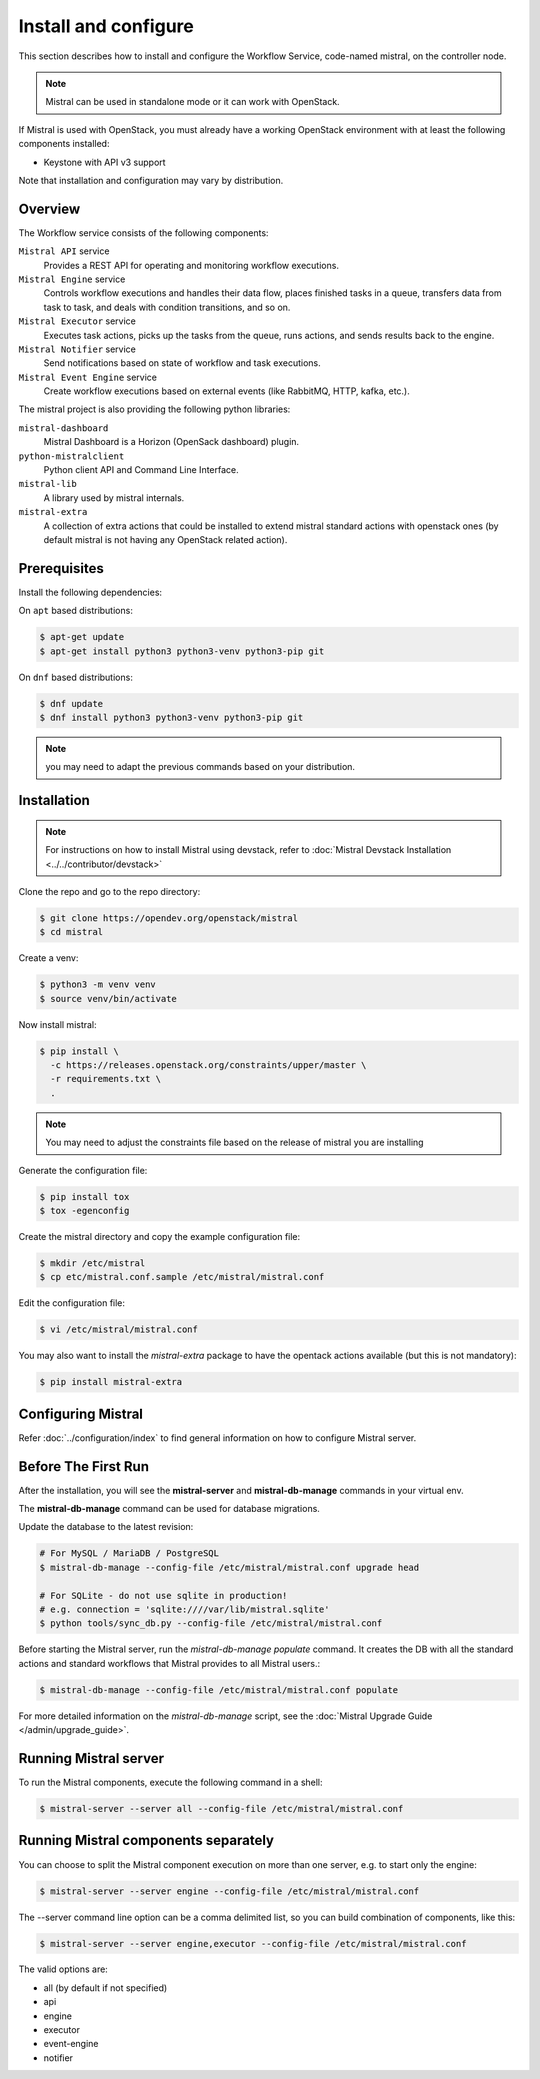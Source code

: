 =====================
Install and configure
=====================

This section describes how to install and configure the
Workflow Service, code-named mistral, on the controller node.

.. note::

    Mistral can be used in standalone mode or it can work with OpenStack.

If Mistral is used with OpenStack, you must already have a working OpenStack
environment with at least the following components installed:

- Keystone with API v3 support

Note that installation and configuration may vary by distribution.

Overview
--------

The Workflow service consists of the following components:

``Mistral API`` service
  Provides a REST API for operating and monitoring workflow executions.

``Mistral Engine`` service
  Controls workflow executions and handles their data flow, places finished
  tasks in a queue, transfers data from task to task, and deals with condition
  transitions, and so on.

``Mistral Executor`` service
  Executes task actions, picks up the tasks from the queue, runs actions, and
  sends results back to the engine.

``Mistral Notifier`` service
  Send notifications based on state of workflow and task executions.

``Mistral Event Engine`` service
  Create workflow executions based on external events (like RabbitMQ, HTTP,
  kafka, etc.).

The mistral project is also providing the following python libraries:

``mistral-dashboard``
  Mistral Dashboard is a Horizon (OpenSack dashboard) plugin.

``python-mistralclient``
  Python client API and Command Line Interface.

``mistral-lib``
  A library used by mistral internals.

``mistral-extra``
  A collection of extra actions that could be installed to extend mistral
  standard actions with openstack ones (by default mistral is not having any
  OpenStack related action).

Prerequisites
-------------

Install the following dependencies:

On ``apt`` based distributions:

.. code-block:: console

    $ apt-get update
    $ apt-get install python3 python3-venv python3-pip git

On ``dnf`` based distributions:

.. code-block:: console

    $ dnf update
    $ dnf install python3 python3-venv python3-pip git

.. note::

    you may need to adapt the previous commands based on your distribution.

Installation
------------

.. note::

    For instructions on how to install Mistral using devstack, refer to
    :doc:`Mistral Devstack Installation <../../contributor/devstack>`

Clone the repo and go to the repo directory:

.. code-block:: console

    $ git clone https://opendev.org/openstack/mistral
    $ cd mistral

Create a venv:

.. code-block:: console

    $ python3 -m venv venv
    $ source venv/bin/activate

Now install mistral:

.. code-block:: console

    $ pip install \
      -c https://releases.openstack.org/constraints/upper/master \
      -r requirements.txt \
      .

.. note::

    You may need to adjust the constraints file based on the release
    of mistral you are installing

Generate the configuration file:

.. code-block:: console

    $ pip install tox
    $ tox -egenconfig

Create the mistral directory and copy the example configuration file:

.. code-block:: console

    $ mkdir /etc/mistral
    $ cp etc/mistral.conf.sample /etc/mistral/mistral.conf

Edit the configuration file:

.. code-block:: console

    $ vi /etc/mistral/mistral.conf

You may also want to install the `mistral-extra` package to have the
opentack actions available (but this is not mandatory):

.. code-block:: console

    $ pip install mistral-extra


Configuring Mistral
-------------------

Refer :doc:`../configuration/index` to find general information on how to
configure Mistral server.


Before The First Run
--------------------

After the installation, you will see the **mistral-server** and
**mistral-db-manage** commands in your virtual env.

The **mistral-db-manage** command can be used for database migrations.

Update the database to the latest revision:

.. code-block:: console

    # For MySQL / MariaDB / PostgreSQL
    $ mistral-db-manage --config-file /etc/mistral/mistral.conf upgrade head

    # For SQLite - do not use sqlite in production!
    # e.g. connection = 'sqlite:////var/lib/mistral.sqlite'
    $ python tools/sync_db.py --config-file /etc/mistral/mistral.conf

Before starting the Mistral server, run the *mistral-db-manage populate*
command. It creates the DB with all the standard actions and standard workflows
that Mistral provides to all Mistral users.:

.. code-block:: console

    $ mistral-db-manage --config-file /etc/mistral/mistral.conf populate

For more detailed information on the *mistral-db-manage* script, see
the :doc:`Mistral Upgrade Guide </admin/upgrade_guide>`.


Running Mistral server
----------------------

To run the Mistral components, execute the following command in a shell:

.. code-block:: console

    $ mistral-server --server all --config-file /etc/mistral/mistral.conf

Running Mistral components separately
-------------------------------------

You can choose to split the Mistral component execution on more than one
server, e.g. to start only the engine:

.. code-block:: console

    $ mistral-server --server engine --config-file /etc/mistral/mistral.conf

The --server command line option can be a comma delimited list, so you can
build combination of components, like this:

.. code-block:: console

    $ mistral-server --server engine,executor --config-file /etc/mistral/mistral.conf

The valid options are:

* all (by default if not specified)
* api
* engine
* executor
* event-engine
* notifier
